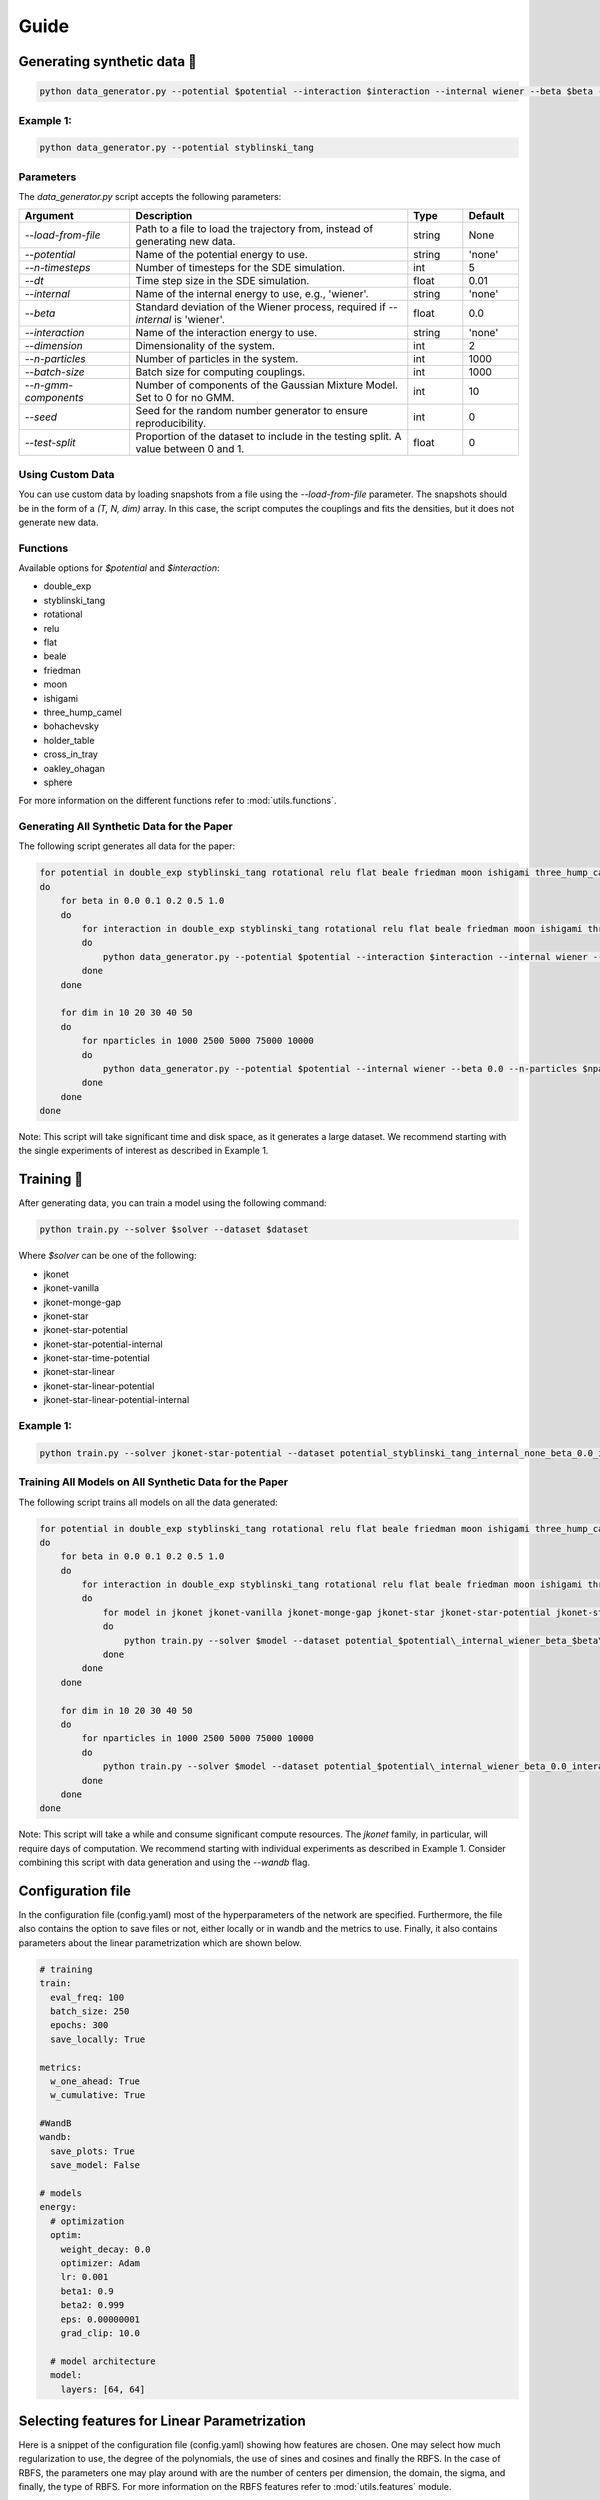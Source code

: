 Guide
============

Generating synthetic data 🧩
----------------------

.. code-block:: bash

   python data_generator.py --potential $potential --interaction $interaction --internal wiener --beta $beta --interaction $interaction

Example 1:
~~~~~~~~~~~

.. code-block:: bash

   python data_generator.py --potential styblinski_tang

Parameters
~~~~~~~~~~~

The `data_generator.py` script accepts the following parameters:

.. list-table::
   :header-rows: 1
   :widths: 20 50 10 10

   * - Argument
     - Description
     - Type
     - Default
   * - `--load-from-file`
     - Path to a file to load the trajectory from, instead of generating new data.
     - string
     - None
   * - `--potential`
     - Name of the potential energy to use.
     - string
     - 'none'
   * - `--n-timesteps`
     - Number of timesteps for the SDE simulation.
     - int
     - 5
   * - `--dt`
     - Time step size in the SDE simulation.
     - float
     - 0.01
   * - `--internal`
     - Name of the internal energy to use, e.g., 'wiener'.
     - string
     - 'none'
   * - `--beta`
     - Standard deviation of the Wiener process, required if `--internal` is 'wiener'.
     - float
     - 0.0
   * - `--interaction`
     - Name of the interaction energy to use.
     - string
     - 'none'
   * - `--dimension`
     - Dimensionality of the system.
     - int
     - 2
   * - `--n-particles`
     - Number of particles in the system.
     - int
     - 1000
   * - `--batch-size`
     - Batch size for computing couplings.
     - int
     - 1000
   * - `--n-gmm-components`
     - Number of components of the Gaussian Mixture Model. Set to 0 for no GMM.
     - int
     - 10
   * - `--seed`
     - Seed for the random number generator to ensure reproducibility.
     - int
     - 0
   * - `--test-split`
     - Proportion of the dataset to include in the testing split. A value between 0 and 1.
     - float
     - 0

Using Custom Data
~~~~~~~~~~~~~~~~~~~

You can use custom data by loading snapshots from a file using the `--load-from-file` parameter. The snapshots should be in the form of a `(T, N, dim)` array. In this case, the script computes the couplings and fits the densities, but it does not generate new data.

Functions
~~~~~~~~~~~

Available options for `$potential` and `$interaction`:

- double_exp
- styblinski_tang
- rotational
- relu
- flat
- beale
- friedman
- moon
- ishigami
- three_hump_camel
- bohachevsky
- holder_table
- cross_in_tray
- oakley_ohagan
- sphere

For more information on the different functions refer to :mod:`utils.functions`.

Generating All Synthetic Data for the Paper
~~~~~~~~~~~~~~~~~~~~~~~~~~~~~~~~~~~

The following script generates all data for the paper:

.. code-block:: bash

   for potential in double_exp styblinski_tang rotational relu flat beale friedman moon ishigami three_hump_camel bohachevsky holder_table cross_in_tray oakley_ohagan sphere
   do
       for beta in 0.0 0.1 0.2 0.5 1.0
       do
           for interaction in double_exp styblinski_tang rotational relu flat beale friedman moon ishigami three_hump_camel bohachevsky holder_table cross_in_tray oakley_ohagan sphere
           do
               python data_generator.py --potential $potential --interaction $interaction --internal wiener --beta $beta
           done
       done

       for dim in 10 20 30 40 50
       do
           for nparticles in 1000 2500 5000 75000 10000
           do
               python data_generator.py --potential $potential --internal wiener --beta 0.0 --n-particles $nparticles --dimension $dim
           done
       done
   done

Note: This script will take significant time and disk space, as it generates a large dataset. We recommend starting with the single experiments of interest as described in Example 1.


Training 🚀
-------------

After generating data, you can train a model using the following command:

.. code-block:: bash

   python train.py --solver $solver --dataset $dataset

Where `$solver` can be one of the following:

- jkonet
- jkonet-vanilla
- jkonet-monge-gap
- jkonet-star
- jkonet-star-potential
- jkonet-star-potential-internal
- jkonet-star-time-potential
- jkonet-star-linear
- jkonet-star-linear-potential
- jkonet-star-linear-potential-internal

Example 1:
~~~~~~~~~~~

.. code-block:: bash

   python train.py --solver jkonet-star-potential --dataset potential_styblinski_tang_internal_none_beta_0.0_interaction_none_dt_0.01_T_5_dim_2_N_1000_gmm_10_seed_0

Training All Models on All Synthetic Data for the Paper
~~~~~~~~~~~~~~~~~~~~~~~~~~~~~~~~~~~~~~~~~~~~~~~~

The following script trains all models on all the data generated:

.. code-block:: bash

   for potential in double_exp styblinski_tang rotational relu flat beale friedman moon ishigami three_hump_camel bohachevsky holder_table cross_in_tray oakley_ohagan sphere
   do
       for beta in 0.0 0.1 0.2 0.5 1.0
       do
           for interaction in double_exp styblinski_tang rotational relu flat beale friedman moon ishigami three_hump_camel bohachevsky holder_table cross_in_tray oakley_ohagan sphere
           do
               for model in jkonet jkonet-vanilla jkonet-monge-gap jkonet-star jkonet-star-potential jkonet-star-potential-internal jkonet-star-linear jkonet-star-linear-potential jkonet-star-linear-potential-internal
               do
                   python train.py --solver $model --dataset potential_$potential\_internal_wiener_beta_$beta\_interaction_none_dt_0.01_T_5_dim_2_N_1000_gmm_10_seed_0
               done
           done
       done

       for dim in 10 20 30 40 50
       do
           for nparticles in 1000 2500 5000 75000 10000
           do
               python train.py --solver $model --dataset potential_$potential\_internal_wiener_beta_0.0_interaction_none_dt_0.01_T_5_dim_$dim\_N_$nparticles\_gmm_10_seed_0
           done
       done
   done

Note: This script will take a while and consume significant compute resources. The `jkonet` family, in particular, will require days of computation. We recommend starting with individual experiments as described in Example 1. Consider combining this script with data generation and using the `--wandb` flag.

Configuration file
-------------------
In the configuration file (config.yaml) most of the hyperparameters of the network are specified.
Furthermore, the file also contains the option to save files or not, either locally or in wandb and
the metrics to use. Finally, it also contains parameters about the linear parametrization which are shown
below.

.. code-block:: yaml

    # training
    train:
      eval_freq: 100
      batch_size: 250
      epochs: 300
      save_locally: True

    metrics:
      w_one_ahead: True
      w_cumulative: True

    #WandB
    wandb:
      save_plots: True
      save_model: False

    # models
    energy:
      # optimization
      optim:
        weight_decay: 0.0
        optimizer: Adam
        lr: 0.001
        beta1: 0.9
        beta2: 0.999
        eps: 0.00000001
        grad_clip: 10.0

      # model architecture
      model:
        layers: [64, 64]


Selecting features for Linear Parametrization
----------------------------------------------
Here is a snippet of the configuration file (config.yaml) showing how features are chosen. One may select how much regularization
to use, the degree of the polynomials, the use of sines and cosines and finally the RBFS. In the case of RBFS, the
parameters one may play around with are the number of centers per dimension, the domain, the sigma, and finally,
the type of RBFS. For more information on the RBFS features refer to :mod:`utils.features` module.

.. code-block:: yaml

    linear:
        reg: 0.01
        features:
            polynomials:
                degree: 4
                sines: False # Mix also with sines
                cosines: False # Mix also with cosines
            rbfs:
                n_centers_per_dim: 10
                domain: [-4, 4]
                sigma: 0.5
                # types of rbfs to include
                types: [
                    # 'linear',
                    # 'thin_plate_spline',
                    # 'cubic',
                    # 'quintic',
                    'const',
                    # 'multiquadric',
                    # 'inverse_multiquadric',
                    # 'inverse_quadratic'
                ]

